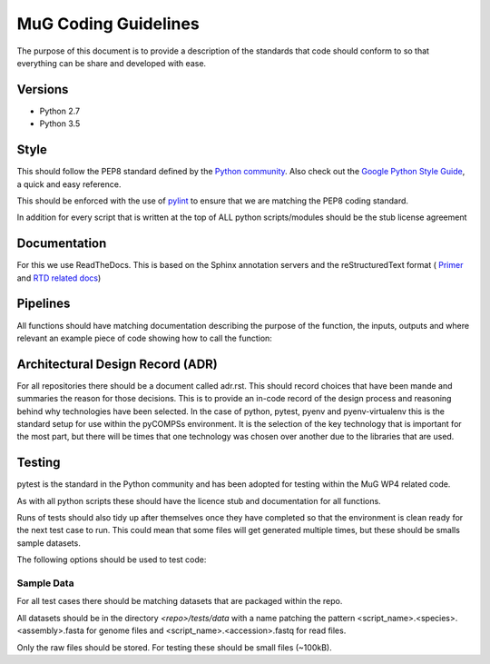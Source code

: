 MuG Coding Guidelines
=====================

The purpose of this document is to provide a description of the standards that 
code should conform to so that everything can be share and developed with ease.

Versions
--------

- Python 2.7
- Python 3.5

Style
-----

This should follow the PEP8 standard defined by the
`Python community <https://www.python.org/dev/peps/pep-0008/>`_. Also check out
the
`Google Python Style Guide <https://google.github.io/styleguide/pyguide.html>`_,
a quick and easy reference.

This should be enforced with the use of `pylint <https://www.pylint.org/>`_ to
ensure that we are matching the PEP8 coding standard.

In addition for every script that is written at the top of ALL python
scripts/modules should be the stub license agreement


Documentation
-------------

For this we use ReadTheDocs. This is based on the Sphinx annotation servers and
the reStructuredText format (
`Primer <http://www.sphinx-doc.org/en/stable/rest.html>`_ and
`RTD related docs <http://documentation-style-guide-sphinx.readthedocs.io/en/latest/style-guide.html>`_)


Pipelines
---------

All functions should have matching documentation describing the purpose of the
function, the inputs, outputs and where relevant an example piece of code
showing how to call the function:

.. code-block:: python
   :linenos:

   """
   Assembly Index Manager

   Manges the creation of indexes for a given genome assembly file. If the
   downloaded file has not been unzipped then it will get unzipped here.
   There are then 3 indexers that are available including BWA, Bowtie2 and
   GEM. If the indexes already exist for the given file then the indexing
   is not rerun.

   Parameters
   ----------
   file_name : str
      Location of the assembly FASTA file

   Returns
   -------
   dict
      bowtie : str
         Location of the Bowtie index file
      bwa : str
         Location of the BWA index file
      gem : str
         Location of the gem index file

   Example
   -------
   .. code-block:: python
     :linenos:
     
     from tool.common import common
     cf = common()
     
     indexes = cf.run_indexers('/<data_dir>/human_GRCh38.fa.gz')
     print(indexes)
     

   """


Architectural Design Record (ADR)
---------------------------------

For all repositories there should be a document called adr.rst. This should
record choices that have been mande and summaries the reason for those
decisions. This is to provide an in-code record of the design process and
reasoning behind why technologies have been selected. In the case of python,
pytest, pyenv and pyenv-virtualenv this is the standard setup for use within the
pyCOMPSs environment. It is the selection of the key technology that is
important for the most part, but there will be times that one technology was
chosen over another due to the libraries that are used.


Testing
-------

pytest is the standard in the Python community and has been adopted for testing
within the MuG WP4 related code.

As with all python scripts these should have the licence stub and documentation
for all functions.

Runs of tests should also tidy up after themselves once they have completed so
that the environment is clean ready for the next test case to run. This could
mean that some files will get generated multiple times, but these should be
smalls sample datasets.

The following options should be used to test code:

.. code-block:: none
   :linenos:

   # Run only the tests
   pytest

   # Run only pylint as a test
   pytest --pylint --pylint-rcfile=pylintrc -m pylint

   # Run both
   pytest --pylint --pylint-rcfile=pylintrc


Sample Data
^^^^^^^^^^^

For all test cases there should be matching datasets that are packaged within
the repo.

All datasets should be in the directory `<repo>/tests/data` with a name patching
the pattern <script_name>.<species>.<assembly>.fasta for genome files and
<script_name>.<accession>.fastq for read files.

Only the raw files should be stored. For testing these should be small files
(~100kB).